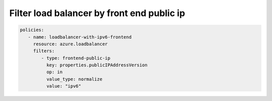 Filter load balancer by front end public ip
===========================================

.. code-block:: yaml

    policies:
       - name: loadbalancer-with-ipv6-frontend
         resource: azure.loadbalancer
         filters:
            - type: frontend-public-ip
              key: properties.publicIPAddressVersion
              op: in
              value_type: normalize
              value: "ipv6"

